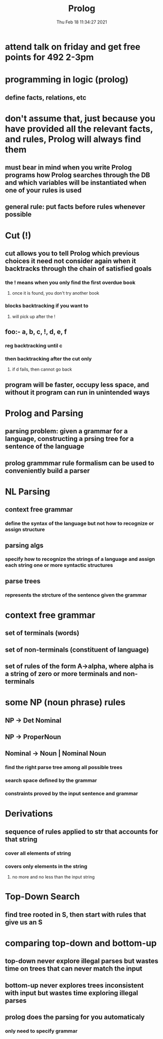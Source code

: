 #+TITLE: Prolog
#+DATE: Thu Feb 18 11:34:27 2021 

* attend talk on friday and get free points for 492 2-3pm
* programming in logic (prolog)
** define facts, relations, etc
* don't assume that, just because you have provided all the relevant facts, and rules, Prolog will always find them
** must bear in mind when you write Prolog programs how Prolog searches through the DB and which variables will be instantiated when one of your rules is used
** general rule: put facts before rules whenever possible
* Cut (!)
** cut allows you to tell Prolog which previous choices it need not consider again when it backtracks through the chain of satisfied goals
[[./images/cut.png]]
*** the ! means when you only find the first overdue book
**** once it is found, you don't try another book
*** blocks backtracking if you want to
**** will pick up after the !
** foo:- a, b, c, !, d, e, f
*** reg backtracking until c
*** then backtracking after the cut only
**** if d fails, then cannot go back
** program will be faster, occupy less space, and without it program can run in unintended ways
* Prolog and Parsing
** parsing problem: given a grammar for a language, constructing a prsing tree for a sentence of the language
** prolog grammmar rule formalism can be used to conveniently build a parser
* NL Parsing
** context free grammar
*** define the syntax of the language but not how to recognize or assign structure
** parsing algs
*** specify how to recognize the strings of a language and assign each string one or more syntactic structures
** parse trees
*** represents the strcture of the sentence given the grammar
* context free grammar
** set of terminals (words)
** set of non-terminals (constituent of language)
** set of rules of the form A->alpha, where alpha is a string of zero or more terminals and non-terminals
* some NP (noun phrase) rules
** NP -> Det Nominal
** NP -> ProperNoun
** Nominal -> Noun | Nominal Noun
[[./images/grammar.png]]
*** find the right parse tree among all possible trees
*** search space defined by the grammar
*** constraints proved by the input sentence and grammar
* Derivations
** sequence of rules applied to str that accounts for that string
*** cover all elements of string
*** covers only elements in the string
**** no more and no less than the input string
* Top-Down Search
** find tree rooted in S, then start with rules that give us an S
* comparing top-down and bottom-up
** top-down never explore illegal parses but wastes time on trees that can never match the input
** bottom-up never explores trees inconsistent with input but wastes time exploring illegal parses
** prolog does the parsing for you automaticaly
*** only need to specify grammar

